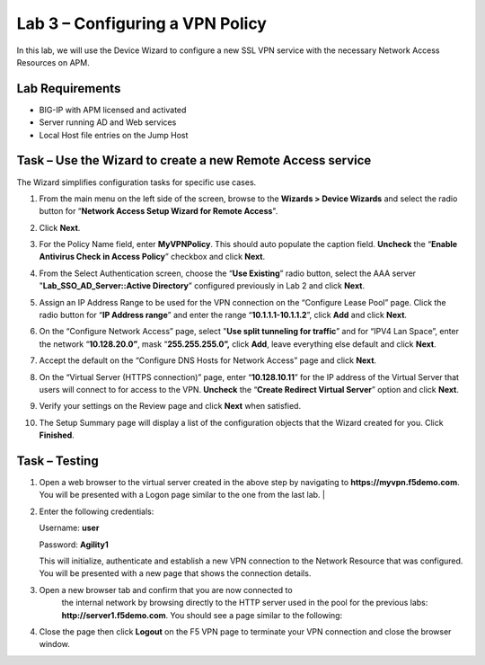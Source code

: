 Lab 3 – Configuring a VPN Policy
--------------------------------

In this lab, we will use the Device Wizard to configure a new SSL VPN
service with the necessary Network Access Resources on APM.


Lab Requirements
~~~~~~~~~~~~~~~~

-  BIG-IP with APM licensed and activated

-  Server running AD and Web services

-  Local Host file entries on the Jump Host



Task – Use the Wizard to create a new Remote Access service
~~~~~~~~~~~~~~~~~~~~~~~~~~~~~~~~~~~~~~~~~~~~~~~~~~~~~~~~~~~

The Wizard simplifies configuration tasks for specific use cases.

#. From the main menu on the left side of the screen, browse to the
   **Wizards > Device Wizards** and select the radio button for
   “\ **Network Access Setup Wizard for Remote Access**\ ".

   |image28|

#. Click **Next**.

#. For the Policy Name field, enter **MyVPNPolicy**. This should auto
   populate the caption field. **Uncheck** the “\ **Enable Antivirus
   Check in Access Policy**\ ” checkbox and click **Next**.

   |image29|

#. From the Select Authentication screen, choose the “\ **Use
   Existing**\ ” radio button, select the AAA server
   "**Lab\_SSO\_AD\_Server::Active Directory**\ ” configured previously
   in Lab 2 and click **Next**.

   |image30|

#. Assign an IP Address Range to be used for the VPN connection on the
   “Configure Lease Pool” page. Click the radio button for “\ **IP
   Address range**\ ” and enter the range “\ **10.1.1.1-10.1.1.2**\ ”,
   click **Add** and click **Next**.

   |image31|

#. On the “Configure Network Access” page, select "**Use split
   tunneling for traffic**\ ” and for “IPV4 Lan Space”, enter the
   network “\ **10.128.20.0”**, mask “\ **255.255.255.0”,** click
   **Add**, leave everything else default and click **Next**.

   |image32|

#. Accept the default on the “Configure DNS Hosts for Network Access”
   page and click **Next**.

   |image33|

#. On the “Virtual Server (HTTPS connection)” page, enter
   “\ **10.128.10.11**\ ” for the IP address of the Virtual Server that
   users will connect to for access to the VPN. **Uncheck** the
   “\ **Create Redirect Virtual Server**\ ” option and click **Next**.

   |image34|

#. Verify your settings on the Review page and click **Next** when satisfied.

#. The Setup Summary page will display a list of the configuration
   objects that the Wizard created for you. Click **Finished**.



Task – Testing
~~~~~~~~~~~~~~

#. | Open a web browser to the virtual server created in the above step
        by navigating to **https://myvpn.f5demo.com**. You will be
        presented with a Logon page similar to the one from the last
        lab. |

   |image35|

#. Enter the following credentials:

   Username: **user**

   Password: **Agility1**

   This will initialize, authenticate and establish a new VPN connection to the Network Resource that was configured. You will be presented with a new page that shows the connection details.

   |image36|

#. Open a new browser tab and confirm that you are now connected to
    the internal network by browsing directly to the HTTP server used
    in the pool for the previous labs:
    **http://server1.f5demo.com**. You
    should see a page similar to the following:

   |image37|

#. Close the page then click **Logout** on the F5 VPN page to terminate your VPN connection and close the browser window.

.. |image28| image:: media/image29.png
   :width: 5.30972in
   :height: 1.26163in
.. |image29| image:: media/image30.png
   :width: 3.76042in
   :height: 1.57917in
.. |image30| image:: media/image31.png
   :width: 5.20833in
   :height: 0.79421in
.. |image31| image:: media/image32.png
   :width: 3.39583in
   :height: 2.08803in
.. |image32| image:: media/image33.png
   :width: 4.28125in
   :height: 1.98772in
.. |image33| image:: media/image34.png
   :width: 4.39583in
   :height: 1.69554in
.. |image34| image:: media/image35.png
   :width: 4.60417in
   :height: 1.14861in
.. |image35| image:: media/image36.png
   :width: 1.69792in
   :height: 1.64587in
.. |image36| image:: media/image37.png
   :width: 3.52083in
   :height: 1.44400in
.. |image37| image:: media/image38.png
   :width: 3.71875in
   :height: 2.87446in
